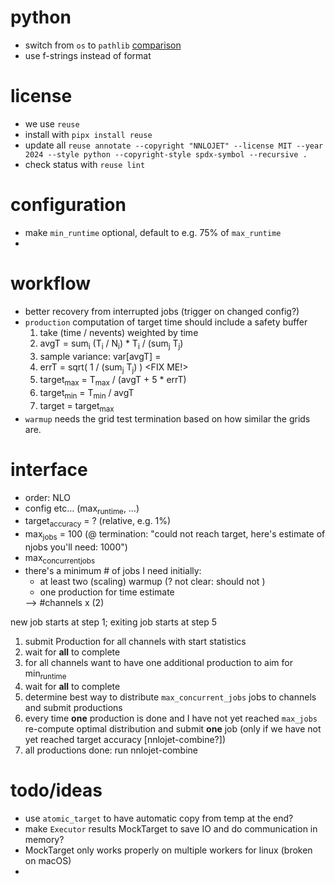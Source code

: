# SPDX-FileCopyrightText: © 2024-present NNLOJET
#
# SPDX-License-Identifier: MIT

* python
- switch from ~os~ to ~pathlib~ [[https://medium.com/@barila/choose-your-path-pythons-pathlib-vs-os-path-4de0b1e752dd][comparison]]
- use f-strings instead of format

* license
  - we use ~reuse~
  - install with ~pipx install reuse~
  - update all ~reuse annotate --copyright "NNLOJET" --license MIT --year 2024 --style python --copyright-style spdx-symbol --recursive .~
  - check status with ~reuse lint~


* configuration
  - make ~min_runtime~ optional, default to e.g. 75% of ~max_runtime~
  -

* workflow
  - better recovery from interrupted jobs (trigger on changed config?)
  - ~production~ computation of target time should include a safety buffer
    1. take (time / nevents) weighted by time
    2. avgT = sum_i (T_i / N_i) * T_i / (sum_j T_j)
    3. sample variance: var[avgT] =
    4. errT = sqrt( 1 / (sum_j T_j) )  <FIX ME!>
    5. target_max = T_max / (avgT + 5 * errT)
    6. target_min = T_min / avgT
    7. target = target_max
  - ~warmup~ needs the grid test
    termination based on how similar the grids are.


* interface
  - order: NLO
  - config etc... (max_runtime, ...)
  - target_accuracy = ? (relative, e.g. 1%)
  - max_jobs = 100 (@ termination: "could not reach target, here's estimate of njobs you'll need: 1000")
  - max_concurrent_jobs
  - there's a minimum # of jobs I need initially:
    + at least two (scaling) warmup (? not clear: should not )
    + one production for time estimate
    --> #channels x (2)
  new job starts at step 1; exiting job starts at step 5
  1. submit Production for all channels with start statistics
  2. wait for *all* to complete
  3. for all channels want to have one additional production to aim for min_runtime
  4. wait for *all* to complete
  5. determine best way to distribute ~max_concurrent_jobs~ jobs to channels and submit productions
  6. every time *one* production is done and I have not yet reached ~max_jobs~ re-compute optimal distribution and submit *one* job (only if we have not yet reached target accuracy [nnlojet-combine?])
  7. all productions done: run nnlojet-combine


* todo/ideas
  - use ~atomic_target~ to have automatic copy from temp at the end?
  - make ~Executor~ results MockTarget to save IO and do communication in memory?
  - MockTarget only works properly on multiple workers for linux (broken on macOS)
  -
